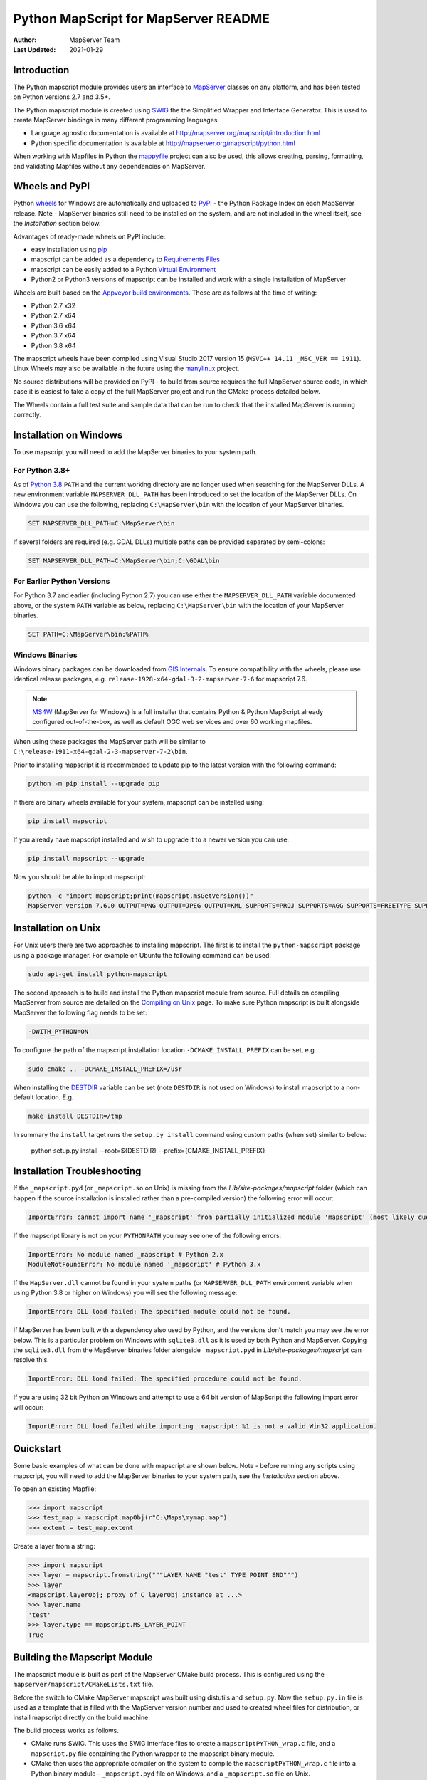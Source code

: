 Python MapScript for MapServer README
=====================================

:Author: MapServer Team
:Last Updated: 2021-01-29

Introduction
------------

The Python mapscript module provides users an interface to `MapServer <http://mapserver.org>`_
classes on any platform, and has been tested on Python versions 2.7 and 3.5+. 

The Python mapscript module is created using `SWIG <http://www.swig.org.>`_ the
the Simplified Wrapper and Interface Generator. This is used to create MapServer bindings in
many different programming languages. 

+ Language agnostic documentation is available at http://mapserver.org/mapscript/introduction.html
+ Python specific documentation is available at http://mapserver.org/mapscript/python.html

When working with Mapfiles in Python the `mappyfile <https://mappyfile.readthedocs.io/en/latest/>`_ project can
also be used, this allows creating, parsing, formatting, and validating Mapfiles without any dependencies on MapServer. 

Wheels and PyPI
---------------

Python `wheels <https://wheel.readthedocs.io/en/stable/>`_ for Windows are automatically and uploaded to 
`PyPI <https://pypi.org/>`_ - the Python Package Index on each MapServer release. 
Note - MapServer binaries still need to be installed on the system, and are not included in the wheel itself, 
see the *Installation* section below.

Advantages of ready-made wheels on PyPI include:

+ easy installation using `pip <https://pypi.org/project/pip/>`_
+ mapscript can be added as a dependency to `Requirements Files <https://pip.pypa.io/en/stable/user_guide/#id1>`_
+ mapscript can be easily added to a Python `Virtual Environment <https://docs.python-guide.org/dev/virtualenvs/>`_
+ Python2 or Python3 versions of mapscript can be installed and work with a single installation of MapServer

Wheels are built based on the `Appveyor build environments <https://github.com/MapServer/MapServer/blob/main/appveyor.yml>`_. 
These are as follows at the time of writing:

+ Python 2.7 x32
+ Python 2.7 x64
+ Python 3.6 x64
+ Python 3.7 x64
+ Python 3.8 x64

The mapscript wheels have been compiled using Visual Studio 2017 version 15 (``MSVC++ 14.11 _MSC_VER == 1911``). 
Linux Wheels may also be available in the future using the `manylinux <https://github.com/pypa/manylinux>`_ project. 

No source distributions will be provided on PyPI - to build from source requires the full MapServer source code,
in which case it is easiest to take a copy of the full MapServer project and run the CMake process detailed below. 

The Wheels contain a full test suite and sample data that can be run to check that the installed MapServer is
running correctly. 

..
    py3 SWIG flag adds type annotations

Installation on Windows
-----------------------

To use mapscript you will need to add the MapServer binaries to your system path. 

For Python 3.8+
+++++++++++++++

As of `Python 3.8 <https://docs.python.org/3/whatsnew/3.8.html#changes-in-the-python-api>`_ ``PATH`` 
and the current working directory are no longer used when searching for the MapServer DLLs.
A new environment variable ``MAPSERVER_DLL_PATH`` has been introduced to set the location of the MapServer DLLs.
On Windows you can use the following, replacing ``C:\MapServer\bin`` with the location of your MapServer binaries.

.. code-block:: bat

    SET MAPSERVER_DLL_PATH=C:\MapServer\bin

If several folders are required (e.g. GDAL DLLs) multiple paths can be provided separated by semi-colons:

.. code-block:: bat

    SET MAPSERVER_DLL_PATH=C:\MapServer\bin;C:\GDAL\bin

For Earlier Python Versions
+++++++++++++++++++++++++++

For Python 3.7 and earlier (including Python 2.7) you can use either the ``MAPSERVER_DLL_PATH`` variable documented above,
or the system ``PATH`` variable as below, replacing ``C:\MapServer\bin`` with the location of your MapServer binaries. 

.. code-block:: bat

    SET PATH=C:\MapServer\bin;%PATH%

Windows Binaries
++++++++++++++++

Windows binary packages can be downloaded from `GIS Internals <https://www.gisinternals.com/stable.php>`_. 
To ensure compatibility with the wheels, please use identical release packages, e.g. ``release-1928-x64-gdal-3-2-mapserver-7-6``
for mapscript 7.6. 

.. NOTE::
   `MS4W <https://www.ms4w.com>`_ (MapServer for Windows) is a full installer that contains Python & Python
   MapScript already configured out-of-the-box, as well as default OGC web services and over 60 working mapfiles.

When using these packages the MapServer path will be similar to ``C:\release-1911-x64-gdal-2-3-mapserver-7-2\bin``. 

Prior to installing mapscript it is recommended to update pip to the latest version with the following command:

.. code-block:: bat

    python -m pip install --upgrade pip

If there are binary wheels available for your system, mapscript can be installed using:

.. code-block:: bat

    pip install mapscript

If you already have mapscript installed and wish to upgrade it to a newer version you can use:

.. code-block:: bat

    pip install mapscript --upgrade

Now you should be able to import mapscript:

.. code-block:: python

    python -c "import mapscript;print(mapscript.msGetVersion())"
    MapServer version 7.6.0 OUTPUT=PNG OUTPUT=JPEG OUTPUT=KML SUPPORTS=PROJ SUPPORTS=AGG SUPPORTS=FREETYPE SUPPORTS=CAIRO SUPPORTS=SVG_SYMBOLS SUPPORTS=SVGCAIRO SUPPORTS=ICONV SUPPORTS=FRIBIDI SUPPORTS=WMS_SERVER SUPPORTS=WMS_CLIENT SUPPORTS=WFS_SERVER SUPPORTS=WFS_CLIENT SUPPORTS=WCS_SERVER SUPPORTS=SOS_SERVER SUPPORTS=FASTCGI SUPPORTS=THREADS SUPPORTS=GEOS SUPPORTS=PBF INPUT=JPEG INPUT=POSTGIS INPUT=OGR INPUT=GDAL INPUT=SHAPEFILE

Installation on Unix
--------------------

For Unix users there are two approaches to installing mapscript. The first is to install the ``python-mapscript`` package using a package manager. For example on
Ubuntu the following command can be used:

.. code-block:: bat

    sudo apt-get install python-mapscript

The second approach is to build and install the Python mapscript module from source. Full details on compiling MapServer from source are detailed on the
`Compiling on Unix <https://www.mapserver.org/installation/unix.html>`_ page. To make sure Python mapscript is built alongside MapServer the following flag needs to be set:

.. code-block:: bat

    -DWITH_PYTHON=ON

To configure the path of the mapscript installation location ``-DCMAKE_INSTALL_PREFIX`` can be set, e.g. 

.. code-block:: bat

    sudo cmake .. -DCMAKE_INSTALL_PREFIX=/usr

When installing the `DESTDIR <https://cmake.org/cmake/help/latest/envvar/DESTDIR.html>`_ variable can be set (note ``DESTDIR`` is not used on Windows)
to install mapscript to a non-default location. E.g.

.. code-block:: bat

    make install DESTDIR=/tmp

In summary the ``install`` target runs the ``setup.py install`` command using custom paths (when set) similar to below:

    python setup.py install --root=${DESTDIR} --prefix={CMAKE_INSTALL_PREFIX}

Installation Troubleshooting
----------------------------

If the ``_mapscript.pyd`` (or ``_mapscript.so`` on Unix) is missing from the `Lib/site-packages/mapscript` 
folder (which can happen if the source installation is installed rather than a pre-compiled version) the following error will occur:

.. code-block:: python

    ImportError: cannot import name '_mapscript' from partially initialized module 'mapscript' (most likely due to a circular import)

If the mapscript library is not on your ``PYTHONPATH`` you may see one of the following errors:

.. code-block:: python

    ImportError: No module named _mapscript # Python 2.x
    ModuleNotFoundError: No module named '_mapscript' # Python 3.x

If the ``MapServer.dll`` cannot be found in your system paths (or ``MAPSERVER_DLL_PATH`` environment variable when using Python 3.8 
or higher on Windows) you will see the following message:

.. code-block:: python

    ImportError: DLL load failed: The specified module could not be found.

If MapServer has been built with a dependency also used by Python, and the versions don't match you may see the error below. 
This is a particular problem on Windows with ``sqlite3.dll`` as it is used by both Python and MapServer. Copying the ``sqlite3.dll``
from the MapServer binaries folder alongside ``_mapscript.pyd`` in `Lib/site-packages/mapscript` can resolve this. 

.. code-block:: python

    ImportError: DLL load failed: The specified procedure could not be found.

If you are using 32 bit Python on Windows and attempt to use a 64 bit version of MapScript the following import error will occur:

.. code-block:: python

    ImportError: DLL load failed while importing _mapscript: %1 is not a valid Win32 application.

Quickstart
----------

Some basic examples of what can be done with mapscript are shown below. Note - before running any scripts using mapscript, 
you will need to add the MapServer binaries to your system path, see the *Installation* section above. 

To open an existing Mapfile:

.. code-block:: python

    >>> import mapscript
    >>> test_map = mapscript.mapObj(r"C:\Maps\mymap.map")
    >>> extent = test_map.extent

Create a layer from a string:

.. code-block:: python

    >>> import mapscript
    >>> layer = mapscript.fromstring("""LAYER NAME "test" TYPE POINT END""")
    >>> layer
    <mapscript.layerObj; proxy of C layerObj instance at ...>
    >>> layer.name
    'test'
    >>> layer.type == mapscript.MS_LAYER_POINT
    True

Building the Mapscript Module
-----------------------------

The mapscript module is built as part of the MapServer CMake build process. This is configured using the ``mapserver/mapscript/CMakeLists.txt`` file. 

Before the switch to CMake MapServer mapscript was built using distutils and ``setup.py``. Now the ``setup.py.in`` file is used as a template that
is filled with the MapServer version number and used to created wheel files for distribution, or install mapscript directly on the build machine.  

The build process works as follows. 

+ CMake runs SWIG. This uses the SWIG interface files to create a ``mapscriptPYTHON_wrap.c`` file, 
  and a ``mapscript.py`` file containing the Python wrapper to the mapscript binary module. 
+ CMake then uses the appropriate compiler on the system to compile the ``mapscriptPYTHON_wrap.c`` file into a Python binary module -
  ``_mapscript.pyd`` file on Windows, and a ``_mapscript.so`` file on Unix. 

``CMakeLists.txt`` is configured with a ``pythonmapscript-wheel`` target that copies all the required files to the output build folder where they are then packaged
into a Python wheel. The wheel can be built using the following command:

.. code-block:: bat

    cmake --build . --target pythonmapscript-wheel

The ``pythonmapscript-wheel`` target creates a virtual environment, creates the Python wheel, installs it to the virtual environment and finally runs the test
suite. This process runs commands similar to the following:
 
.. code-block:: bat

    python -m pip install virtualenv
    virtualenv mapscriptvenv
    python -m pip install --upgrade pip
    pip install -r requirements-dev.txt
    python setup.py bdist_wheel
    pip install --no-index --find-links=dist mapscript
    python -m pytest --pyargs mapscript.tests

SWIG can also be run manually, without using CMake. This may allow further optimizations and control on the output. 

.. code-block:: bat

    cd C:\Projects\mapserver\build
    SET PATH=C:\MapServerBuild\swigwin-4.0.1;%PATH%
    swig -python -shadow -o mapscript_wrap.c ../mapscript.i

SWIG has several command line options to control the output, examples of which are shown below:

.. code-block:: bat
    
    swig -python -shadow -modern -templatereduce -fastdispatch -fvirtual -fastproxy 
    -modernargs -castmode -dirvtable -fastinit -fastquery -noproxydel -nobuildnone 
    -o mapscript_wrap.c ../mapscript.i

Testing
-------

The mapscript module includes a test suite and a small sample dataset to check the output and MapServer installation. It is recommended
`pytest <https://docs.pytest.org/en/latest/>`_ is used to run the tests. This can be installed using:

.. code-block:: bat

    pip install pytest

Make sure the MapServer binaries are on the system path, and that the PROJ_LIB variable has been set as this is required for many of the tests. 

.. code-block:: bat

    SET PATH=C:\release-1928-x64-gdal-3-2-mapserver-7-6\bin;%PATH%
    SET PROJ_LIB=C:\release-1928-x64-gdal-3-2-mapserver-7-6\bin\proj\SHARE

Finally run the command below to run the test suite: 

.. code-block:: bat

    pytest --pyargs mapscript.tests

Credits
-------

+ Steve Lime (developer)
+ Sean Gillies (developer)
+ Frank Warmerdam (developer)
+ Howard Butler (developer)
+ Norman Vine (cygwin and distutils guru)
+ Tim Cera (install)
+ Michael Schultz (documentation)
+ Thomas Bonfort (developer)
+ Even Rouault (developer)
+ Seth Girvin (Python3 migration, documentation and builds)
+ Claude Paroz (Python3 migration)
